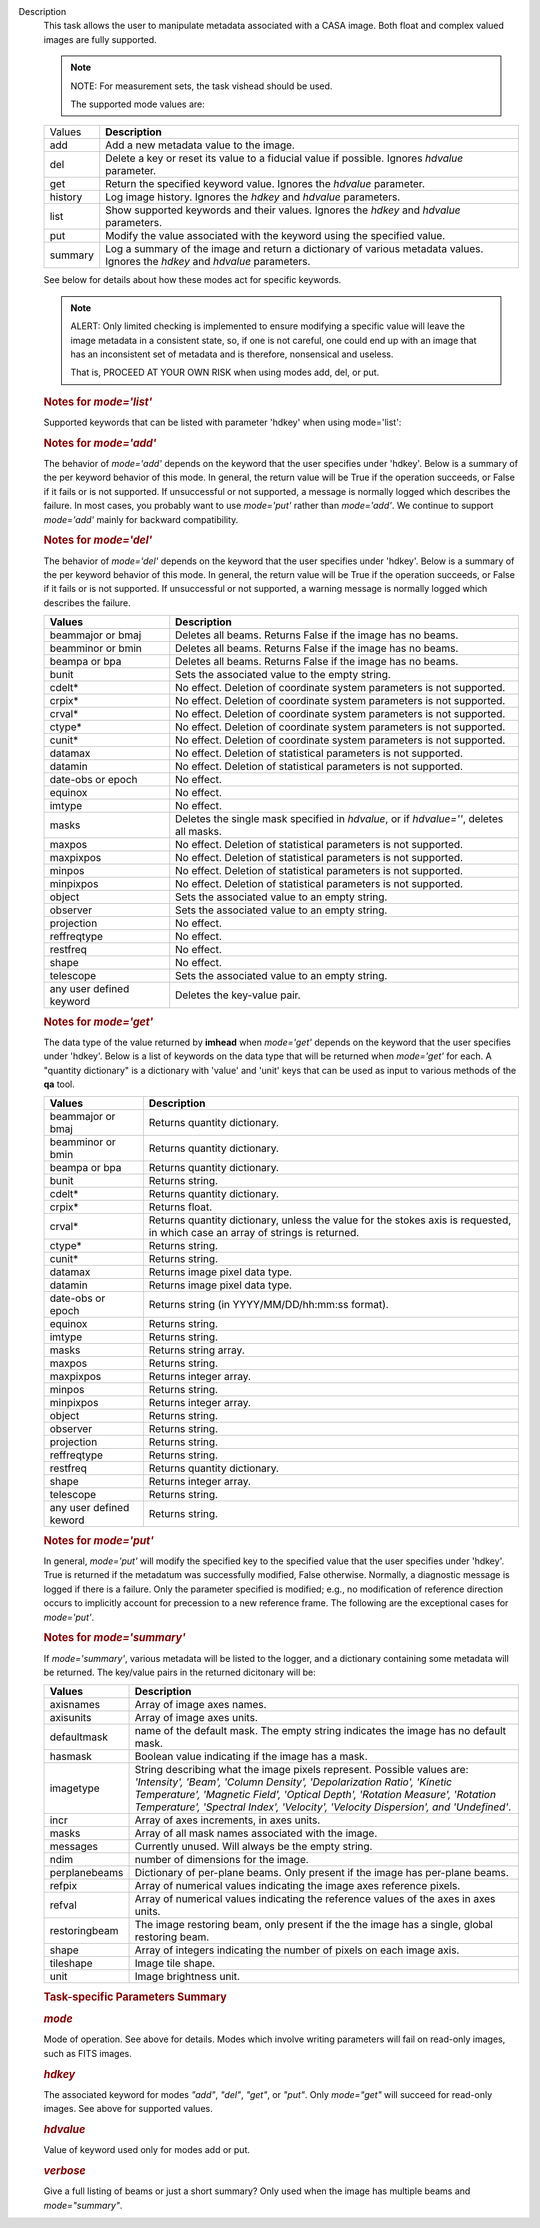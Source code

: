 Description
      This task allows the user to manipulate metadata associated with a
      CASA image. Both float and complex valued images are fully
      supported.

      .. note:: NOTE: For measurement sets, the task vishead should be used.

       The supported mode values are:

      +---------+-----------------------------------------------------------+
      | Values  |  **Description**                                          |
      +---------+-----------------------------------------------------------+
      | add     | Add a new metadata value to the image.                    |
      +---------+-----------------------------------------------------------+
      | del     | Delete a key or reset its value to a fiducial value if    |
      |         | possible. Ignores *hdvalue* parameter.                    |
      +---------+-----------------------------------------------------------+
      | get     | Return the specified keyword value. Ignores the *hdvalue* |
      |         | parameter.                                                |
      +---------+-----------------------------------------------------------+
      | history | Log image history. Ignores the *hdkey* and *hdvalue*      |
      |         | parameters.                                               |
      +---------+-----------------------------------------------------------+
      | list    | Show supported keywords and their values. Ignores the     |
      |         | *hdkey* and *hdvalue* parameters.                         |
      +---------+-----------------------------------------------------------+
      | put     | Modify the value associated with the keyword using the    |
      |         | specified value.                                          |
      +---------+-----------------------------------------------------------+
      | summary | Log a summary of the image and return a dictionary of     |
      |         | various metadata values. Ignores the *hdkey* and          |
      |         | *hdvalue* parameters.                                     |
      +---------+-----------------------------------------------------------+

      See below for details about how these modes act for specific
      keywords.

      .. note:: ALERT: Only limited checking is implemented to ensure modifying
         a specific value will leave the image metadata in a consistent
         state, so, if one is not careful, one could end up with an
         image that has an inconsistent set of metadata and is
         therefore, nonsensical and useless.

         That is, PROCEED AT YOUR OWN RISK when using modes add, del, or
         put.

      .. rubric::  
         :name: section

      .. rubric:: Notes for *mode='list'*
         :name: notes-for-modelist

      Supported keywords that can be listed with parameter 'hdkey' when
      using mode='list':

      +-------------------+-------------------------------------------------+
      | **Values**        | Description                                     |
      +===================+=================================================+
      | beammajor or bmaj | Major axis of the clean beam.                   |
      +-------------------+-------------------------------------------------+
      | beamminor or bmin | Minor axis of the clean beam.                   |
      +-------------------+-------------------------------------------------+
      | beampa or bpa     | Position angle of the clean beam. **NOTE**: If  |
      |                   | the image contains multiple beams, use          |
      |                   | *mode='summary'* to list them with              |
      |                   | *verbose=True*.                                 |
      +-------------------+-------------------------------------------------+
      | bunit             | Image units (K, Jy/beam, etc).                  |
      +-------------------+-------------------------------------------------+
      | cdelt *n*        | Pixel size, *n* th axis. *n* is one-based.     |
      +-------------------+-------------------------------------------------+
      | crpix *n*        | The pixel designated as the reference location, |
      |                   | *n* th axis *n* is one-based.                  |
      +-------------------+-------------------------------------------------+
      | crval *n*        | World coordinate value of the reference pixel   |
      |                   | for the *n* th axis. *n* is one-based.         |
      +-------------------+-------------------------------------------------+
      | ctype *n*        | Name of *n* th axis. *n* is one-based.         |
      +-------------------+-------------------------------------------------+
      | cunit *n*        | Units of *n* th axis. *n* is one based.        |
      +-------------------+-------------------------------------------------+
      | datamax           | Maximum pixel value.                            |
      +-------------------+-------------------------------------------------+
      | datamin           | Minimum pixel value.                            |
      +-------------------+-------------------------------------------------+
      | date-obs          | Date (epoch) of the observation.                |
      +-------------------+-------------------------------------------------+
      | equinox           | Direction reference frame.                      |
      +-------------------+-------------------------------------------------+
      | imtype            | Image type (e.g. Intensity).                    |
      +-------------------+-------------------------------------------------+
      | minpos            | World coordinate position of minimum pixel      |
      |                   | value.                                          |
      +-------------------+-------------------------------------------------+
      | minpixpos         | Pixel coordinate position of minimum pixel      |
      |                   | value.                                          |
      +-------------------+-------------------------------------------------+
      | maxpos            | World coordinate position of maximum pixel      |
      |                   | value.                                          |
      +-------------------+-------------------------------------------------+
      | maxpixpos         | Pixel coordinate position of maximum pixel      |
      |                   | value.                                          |
      +-------------------+-------------------------------------------------+
      | object            | Source name.                                    |
      +-------------------+-------------------------------------------------+
      | observer          | Observer name.                                  |
      +-------------------+-------------------------------------------------+
      | projection        | Direction coordinate projection (e.g.           |
      |                   | 'SIN','TAN', or 'ZEA').                         |
      +-------------------+-------------------------------------------------+
      | reffreqtype       | Spectral reference frame.                       |
      +-------------------+-------------------------------------------------+
      | restfreq          | Rest Frequency.                                 |
      +-------------------+-------------------------------------------------+
      | shape             | Number of pixels along each axis.               |
      +-------------------+-------------------------------------------------+
      | telescope         | Telescope name.                                 |
      +-------------------+-------------------------------------------------+

      .. rubric:: 
         Notes for *mode='add'*
         :name: notes-for-modeadd

      The behavior of *mode='add'* depends on the keyword that the user
      specifies under 'hdkey'. Below is a summary of the per keyword
      behavior of this mode. In general, the return value will be True
      if the operation succeeds, or False if it fails or is not
      supported. If unsuccessful or not supported, a message is normally
      logged which describes the failure. In most cases, you probably
      want to use *mode='put'* rather than *mode='add'*. We continue to
      support *mode='add'* mainly for backward compatibility.

      +--------------------------+------------------------------------------+
      | **Values**               | Description                              |
      +==========================+==========================================+
      | beammajor or bmaj        | If image has no beam(s), a single,       |
      |                          | global, circular beam of diameter        |
      |                          | specified in *hdvalue* is added.         |
      |                          | *hdvalue* must be a valid angular        |
      |                          | quantity (string or dictionary) or the   |
      |                          | operation will fail and False will be    |
      |                          | returned. If the image has a beam(s),    |
      |                          | the operation fails and False is         |
      |                          | returned. Examples of acceptable values  |
      |                          | of *hdvalue* are "4arcsec",              |
      |                          | **qa.quantity** ("4arcsec"), {'unit':   |
      |                          | 'arcsec', 'value': 4.0}. If you wish an  |
      |                          | image to have multiple beams, use        |
      |                          | **ia.setrestoringbeam** ().             |
      +--------------------------+------------------------------------------+
      | beamminor or bmin        | Behavior is the same as that for         |
      |                          | beammajor or bmaj.                       |
      +--------------------------+------------------------------------------+
      | beampa or bpa            | Operation has no effect and always       |
      |                          | returns False. If you wish to add a      |
      |                          | beam, use beammajor, bmaj, beamminor, or |
      |                          | bmin.                                    |
      +--------------------------+------------------------------------------+
      | bunit                    | If image has no brightness unit, add the |
      |                          | value specified in *hdvalue* which must  |
      |                          | be a unit supported by CASA. Else do     |
      |                          | nothing and return False.                |
      +--------------------------+------------------------------------------+
      | cdelt\*                  | No effect. Addition of coordinate system |
      |                          | parameters is not supported. Always      |
      |                          | returns False. Use the **cs** tool to    |
      |                          | add coordinates.                         |
      +--------------------------+------------------------------------------+
      | crpix\*                  | No effect. Addition of coordinate system |
      |                          | parameters is not supported. Always      |
      |                          | returns False. Use the **cs** tool to    |
      |                          | add coordinates.                         |
      +--------------------------+------------------------------------------+
      | crval\*                  | No effect. Addition of coordinate system |
      |                          | parameters is not supported. Always      |
      |                          | returns False. Use the **cs** tool to    |
      |                          | add coordinates.                         |
      +--------------------------+------------------------------------------+
      | ctype\*                  | No effect. Addition of coordinate system |
      |                          | parameters is not supported. Always      |
      |                          | returns False. Use the **cs** tool to    |
      |                          | add coordinates.                         |
      +--------------------------+------------------------------------------+
      | cunit\*                  | No effect. Addition of coordinate system |
      |                          | parameters is not supported. Always      |
      |                          | returns False. Use the **cs** tool to    |
      |                          | add coordinates.                         |
      +--------------------------+------------------------------------------+
      | datamax                  | No effect. Addition of statistical       |
      |                          | parameters is not supported.             |
      +--------------------------+------------------------------------------+
      | datamin                  | No effect. Addition of statistical       |
      |                          | parameters is not supported.             |
      +--------------------------+------------------------------------------+
      | date-obs or epoch        | No effect.                               |
      +--------------------------+------------------------------------------+
      | equinox                  | No effect.                               |
      +--------------------------+------------------------------------------+
      | imtype                   | If image type does not exist, add the    |
      |                          | type specified in *hdvalue*. *hdvalue*   |
      |                          | must be one of "Undefined", "Intensity", |
      |                          | "Beam", "Column Density",                |
      |                          | "Depolarization Ratio", "Kinetic         |
      |                          | Temperature", "Magnetic Field", "Optical |
      |                          | Depth", "Rotation Measure", "Rotational  |
      |                          | Temperature", "Spectral                  |
      |                          | Index","Velocity", or "Velocity          |
      |                          | Dispersion".                             |
      +--------------------------+------------------------------------------+
      | masks                    | No effect. Addition of masks is not      |
      |                          | supported. Use **ia.calcmask** ().      |
      +--------------------------+------------------------------------------+
      | maxpos                   | No effect. Addition of statistical       |
      |                          | parameters is not supported.             |
      +--------------------------+------------------------------------------+
      | maxpixpos                | No effect. Addition of statistical       |
      |                          | parameters is not supported.             |
      +--------------------------+------------------------------------------+
      | minpos                   | No effect. Addition of statistical       |
      |                          | parameters is not supported.             |
      +--------------------------+------------------------------------------+
      | minpixpos                | No effect. Addition of statistical       |
      |                          | parameters is not supported.             |
      +--------------------------+------------------------------------------+
      | object                   | If image has no object, add the value    |
      |                          | specified in *hdvalue*. Else do nothing  |
      |                          | and return False.                        |
      +--------------------------+------------------------------------------+
      | observer                 | If image has no observer, add the value  |
      |                          | specified in *hdvalue*. Else do nothing  |
      |                          | and return False.                        |
      +--------------------------+------------------------------------------+
      | projection               | No effect.                               |
      +--------------------------+------------------------------------------+
      | reffreqtype              | No effect.                               |
      +--------------------------+------------------------------------------+
      | restfreq                 | If image has a spectral coordinate and   |
      |                          | no rest frequency, set the rest          |
      |                          | frequency to the value specified in      |
      |                          | *hdvalue*. This value must be a valid    |
      |                          | CASA quantity with frequency units. Else |
      |                          | do nothing and return False. Examples of |
      |                          | valid values are "1GHz",                 |
      |                          | **qa.quantity** ("1GHz"), {'unit':      |
      |                          | 'GHz', 'value': 1.0}.                    |
      +--------------------------+------------------------------------------+
      | shape                    | No effect.                               |
      +--------------------------+------------------------------------------+
      | telescope                | If image has no telescope, add the value |
      |                          | specified in *hdvalue*. Else do nothing  |
      |                          | and return False.                        |
      +--------------------------+------------------------------------------+
      | any user defined keyword | Add the key-value pair if the key does   |
      |                          | not exist. Else do nothing and return    |
      |                          | False.                                   |
      +--------------------------+------------------------------------------+

      .. rubric:: 
         Notes for *mode='del'*
         :name: notes-for-modedel

      The behavior of *mode='del'* depends on the keyword that the user
      specifies under 'hdkey'. Below is a summary of the per keyword
      behavior of this mode. In general, the return value will be True
      if the operation succeeds, or False if it fails or is not
      supported. If unsuccessful or not supported, a warning message is
      normally logged which describes the failure.

      +--------------------------+------------------------------------------+
      | **Values**               |  **Description**                         |
      +--------------------------+------------------------------------------+
      | beammajor or bmaj        | Deletes all beams. Returns False if the  |
      |                          | image has no beams.                      |
      +--------------------------+------------------------------------------+
      | beamminor or bmin        | Deletes all beams. Returns False if the  |
      |                          | image has no beams.                      |
      +--------------------------+------------------------------------------+
      | beampa or bpa            | Deletes all beams. Returns False if the  |
      |                          | image has no beams.                      |
      +--------------------------+------------------------------------------+
      | bunit                    | Sets the associated value to the empty   |
      |                          | string.                                  |
      +--------------------------+------------------------------------------+
      | cdelt\*                  | No effect. Deletion of coordinate system |
      |                          | parameters is not supported.             |
      +--------------------------+------------------------------------------+
      | crpix\*                  | No effect. Deletion of coordinate system |
      |                          | parameters is not supported.             |
      +--------------------------+------------------------------------------+
      | crval\*                  | No effect. Deletion of coordinate system |
      |                          | parameters is not supported.             |
      +--------------------------+------------------------------------------+
      | ctype\*                  | No effect. Deletion of coordinate system |
      |                          | parameters is not supported.             |
      +--------------------------+------------------------------------------+
      | cunit\*                  | No effect. Deletion of coordinate system |
      |                          | parameters is not supported.             |
      +--------------------------+------------------------------------------+
      | datamax                  | No effect. Deletion of statistical       |
      |                          | parameters is not supported.             |
      +--------------------------+------------------------------------------+
      | datamin                  | No effect. Deletion of statistical       |
      |                          | parameters is not supported.             |
      +--------------------------+------------------------------------------+
      | date-obs or epoch        | No effect.                               |
      +--------------------------+------------------------------------------+
      | equinox                  | No effect.                               |
      +--------------------------+------------------------------------------+
      | imtype                   | No effect.                               |
      +--------------------------+------------------------------------------+
      | masks                    | Deletes the single mask specified in     |
      |                          | *hdvalue*, or if *hdvalue=''*, deletes   |
      |                          | all masks.                               |
      +--------------------------+------------------------------------------+
      | maxpos                   | No effect. Deletion of statistical       |
      |                          | parameters is not supported.             |
      +--------------------------+------------------------------------------+
      | maxpixpos                | No effect. Deletion of statistical       |
      |                          | parameters is not supported.             |
      +--------------------------+------------------------------------------+
      | minpos                   | No effect. Deletion of statistical       |
      |                          | parameters is not supported.             |
      +--------------------------+------------------------------------------+
      | minpixpos                | No effect. Deletion of statistical       |
      |                          | parameters is not supported.             |
      +--------------------------+------------------------------------------+
      | object                   | Sets the associated value to an empty    |
      |                          | string.                                  |
      +--------------------------+------------------------------------------+
      | observer                 | Sets the associated value to an empty    |
      |                          | string.                                  |
      +--------------------------+------------------------------------------+
      | projection               | No effect.                               |
      +--------------------------+------------------------------------------+
      | reffreqtype              | No effect.                               |
      +--------------------------+------------------------------------------+
      | restfreq                 | No effect.                               |
      +--------------------------+------------------------------------------+
      | shape                    | No effect.                               |
      +--------------------------+------------------------------------------+
      | telescope                | Sets the associated value to an empty    |
      |                          | string.                                  |
      +--------------------------+------------------------------------------+
      | any user defined keyword | Deletes the key-value pair.              |
      +--------------------------+------------------------------------------+

      .. rubric::  
         :name: section-1

      .. rubric:: Notes for *mode='get'*
         :name: notes-for-modeget

      The data type of the value returned by **imhead** when
      *mode='get'* depends on the keyword that the user specifies under
      'hdkey'. Below is a list of keywords on the data type that will be
      returned when *mode='get'* for each. A "quantity dictionary" is a
      dictionary with 'value' and 'unit' keys that can be used as input
      to various methods of the **qa** tool.

      +-------------------------+-------------------------------------------+
      | **Values**              |  **Description**                          |
      +-------------------------+-------------------------------------------+
      | beammajor or bmaj       | Returns quantity dictionary.              |
      +-------------------------+-------------------------------------------+
      | beamminor or bmin       | Returns quantity dictionary.              |
      +-------------------------+-------------------------------------------+
      | beampa or bpa           | Returns quantity dictionary.              |
      +-------------------------+-------------------------------------------+
      | bunit                   | Returns string.                           |
      +-------------------------+-------------------------------------------+
      | cdelt\*                 | Returns quantity dictionary.              |
      +-------------------------+-------------------------------------------+
      | crpix\*                 | Returns float.                            |
      +-------------------------+-------------------------------------------+
      | crval\*                 | Returns quantity dictionary, unless the   |
      |                         | value for the stokes axis is requested,   |
      |                         | in which case an array of strings is      |
      |                         | returned.                                 |
      +-------------------------+-------------------------------------------+
      | ctype\*                 | Returns string.                           |
      +-------------------------+-------------------------------------------+
      | cunit\*                 | Returns string.                           |
      +-------------------------+-------------------------------------------+
      | datamax                 | Returns image pixel data type.            |
      +-------------------------+-------------------------------------------+
      | datamin                 | Returns image pixel data type.            |
      +-------------------------+-------------------------------------------+
      | date-obs or epoch       | Returns string (in YYYY/MM/DD/hh:mm:ss    |
      |                         | format).                                  |
      +-------------------------+-------------------------------------------+
      | equinox                 | Returns string.                           |
      +-------------------------+-------------------------------------------+
      | imtype                  | Returns string.                           |
      +-------------------------+-------------------------------------------+
      | masks                   | Returns string array.                     |
      +-------------------------+-------------------------------------------+
      | maxpos                  | Returns string.                           |
      +-------------------------+-------------------------------------------+
      | maxpixpos               | Returns integer array.                    |
      +-------------------------+-------------------------------------------+
      | minpos                  | Returns string.                           |
      +-------------------------+-------------------------------------------+
      | minpixpos               | Returns integer array.                    |
      +-------------------------+-------------------------------------------+
      | object                  | Returns string.                           |
      +-------------------------+-------------------------------------------+
      | observer                | Returns string.                           |
      +-------------------------+-------------------------------------------+
      | projection              | Returns string.                           |
      +-------------------------+-------------------------------------------+
      | reffreqtype             | Returns string.                           |
      +-------------------------+-------------------------------------------+
      | restfreq                | Returns quantity dictionary.              |
      +-------------------------+-------------------------------------------+
      | shape                   | Returns integer array.                    |
      +-------------------------+-------------------------------------------+
      | telescope               | Returns string.                           |
      +-------------------------+-------------------------------------------+
      | any user defined keword | Returns string.                           |
      +-------------------------+-------------------------------------------+

      .. rubric::  
         :name: section-2

      .. rubric:: Notes for *mode='put'*
         :name: notes-for-modeput

      In general, *mode='put'* will modify the specified key to the
      specified value that the user specifies under 'hdkey'. True is
      returned if the metadatum was successfully modified, False
      otherwise. Normally, a diagnostic message is logged if there is a
      failure. Only the parameter specified is modified; e.g., no
      modification of reference direction occurs to implicitly account
      for precession to a new reference frame. The following are the
      exceptional cases for *mode='put'*.

      +--------------------------+------------------------------------------+
      | **Values**               |  **Description**                         |
      +--------------------------+------------------------------------------+
      | beammajor or bmaj        | Will always fail if image has multiple   |
      |                          | beams. Use **ia.setrestoringbeam** ()   |
      |                          | in this case. If image has no beam(s), a |
      |                          | single, global, circular beam of         |
      |                          | diameter specified in *hdvalue* is       |
      |                          | added. *hdvalue* must be a valid angular |
      |                          | quantity (string or dictionary) or the   |
      |                          | operation will fail and False will be    |
      |                          | returned. If the image has a single      |
      |                          | beam, the value of the major axis will   |
      |                          | be modified, unless the specified value  |
      |                          | is smaller than the minor axis of the    |
      |                          | existing beam, in which case nothing is  |
      |                          | modified and False is returned. Examples |
      |                          | of acceptable values of *hdvalue* are    |
      |                          | "4arcsec", **qa.quantity** ("4arcsec"), |
      |                          | {'unit': 'arcsec', 'value': 4.0}.        |
      +--------------------------+------------------------------------------+
      | beamminor or bmin        | Behavior is the same as that for bmaj,   |
      |                          | although of course if the image already  |
      |                          | has a single beam, the specified value   |
      |                          | must be less than the existing major     |
      |                          | axis value, or nothing is modified and   |
      |                          | False is returned.                       |
      +--------------------------+------------------------------------------+
      | beampa or bpa            | If the image does not already have a     |
      |                          | single beam, nothing is modified and     |
      |                          | False is returned. Angular units are     |
      |                          | required.                                |
      +--------------------------+------------------------------------------+
      | bunit                    | Fails if *hdvalue* is not a supported    |
      |                          | CASA unit.                               |
      +--------------------------+------------------------------------------+
      | cdelt *n*               | One-based axis *n* must be less than or  |
      |                          | equal to the number of axes in the       |
      |                          | image. *hdvalue* type must be a number   |
      |                          | (in which case the unit of the           |
      |                          | corresponding axis is assumed) or a      |
      |                          | quantity (string or dictionary). If a    |
      |                          | quantity, the unit must conform to the   |
      |                          | existing axis unit.                      |
      +--------------------------+------------------------------------------+
      | crpix *n*               | One-based axis *n* must be less than or  |
      |                          | equal to the number of axes in the       |
      |                          | image. *hdvalue* type must be a number.  |
      |                          | Will fail if the polarization axis is    |
      |                          | specified.                               |
      +--------------------------+------------------------------------------+
      | crval *n*               | One-based axis *n* must be less than or  |
      |                          | equal to the number of axes in the       |
      |                          | image. If not the polarization/stokes    |
      |                          | axis, *hdvalue* type must be a number    |
      |                          | (in which case the unit of the           |
      |                          | corresponding axis is assumed), a        |
      |                          | quantity (string or dictionary), or a    |
      |                          | valid measurement format (such as a      |
      |                          | sexagesimal direction axis specification |
      |                          | for an axis with angular units). If a    |
      |                          | quantity, the unit must conform to the   |
      |                          | existing axis unit. If the               |
      |                          | stokes/polarization axis, one must       |
      |                          | provide an array of stokes/polarization  |
      |                          | strings (e.g., ["I", "Q", "XX"]) that is |
      |                          | the same length as the stokes axis. If   |
      |                          | the stokes axis is degenerate, one can   |
      |                          | alternatively provide a string           |
      |                          | indicating the stokes value (e.g. "U").  |
      +--------------------------+------------------------------------------+
      | ctype *n*               | One-based axis *n* must be less than or  |
      |                          | equal to the number of axes in the       |
      |                          | image. *hdvalue* type must be a string.  |
      +--------------------------+------------------------------------------+
      | cunit *n*               | One-based axis *n* must be less than or  |
      |                          | equal to the number of axes in the       |
      |                          | image. Specified unit must conform to    |
      |                          | the existing axis unit. Will fail if     |
      |                          | stokes/polarization axis is specified.   |
      +--------------------------+------------------------------------------+
      | datamax                  | This cannot be modified. False is always |
      |                          | returned.                                |
      +--------------------------+------------------------------------------+
      | datamin                  | This cannot be modified. False is always |
      |                          | returned.                                |
      +--------------------------+------------------------------------------+
      | date-obs or epoch        | A valid time specification must be       |
      |                          | given.                                   |
      +--------------------------+------------------------------------------+
      | equinox                  | A valid direction reference frame        |
      |                          | specification string must be given.      |
      +--------------------------+------------------------------------------+
      | imtype                   | A CASA-supported image type string must  |
      |                          | be given or the image type will be set   |
      |                          | to 'Intensity'.                          |
      +--------------------------+------------------------------------------+
      | masks                    | Masks may not be modified. False is      |
      |                          | always returned.                         |
      +--------------------------+------------------------------------------+
      | maxpos                   | This cannot be modified.                 |
      +--------------------------+------------------------------------------+
      | maxpixpos                | This cannot be modified.                 |
      +--------------------------+------------------------------------------+
      | minpos                   | This cannot be modified.                 |
      +--------------------------+------------------------------------------+
      | minpixpos                | This cannot be modified.                 |
      +--------------------------+------------------------------------------+
      | object                   | *hdvalue* must be a string.              |
      +--------------------------+------------------------------------------+
      | projection               | *hdvalue* must be a string representing  |
      |                          | a supported CASA projection              |
      |                          | specification.                           |
      +--------------------------+------------------------------------------+
      | reffreqtype              | *hdvalue* must be a string representing  |
      |                          | a supported CASA velocity reference      |
      |                          | frame specification.                     |
      +--------------------------+------------------------------------------+
      | restfreq                 | *hdvalue* can be a number (in which case |
      |                          | frequency axis units are assumed) or a   |
      |                          | valid quantity string or quantity        |
      |                          | dictionary in which case the unit must   |
      |                          | conform to Hz. Only the active rest      |
      |                          | frequency may be modified. The spectral  |
      |                          | coordinate can hold several rest         |
      |                          | frequencies (e.g., to handle an          |
      |                          | observations where the band covers many  |
      |                          | lines), but only one is active (for      |
      |                          | velocity conversion) at any time. For    |
      |                          | more functionality, please use           |
      |                          | **cs.setrestfrequency** ().             |
      +--------------------------+------------------------------------------+
      | shape                    | This cannot be modified.                 |
      +--------------------------+------------------------------------------+
      | telescope                | *hdvalue* must be a string.              |
      +--------------------------+------------------------------------------+
      | any user defined keyword | *hdvalue* can be practically any         |
      |                          | supported input parameter type.          |
      +--------------------------+------------------------------------------+

      .. rubric::  
         :name: section-3

      .. rubric:: Notes for *mode='summary'*
         :name: notes-for-modesummary

      If *mode='summary'*, various metadata will be listed to the
      logger, and a dictionary containing some metadata will be
      returned. The key/value pairs in the returned dicitonary will be:

      +---------------+-----------------------------------------------------+
      | **Values**    |  **Description**                                    |
      +---------------+-----------------------------------------------------+
      | axisnames     | Array of image axes names.                          |
      +---------------+-----------------------------------------------------+
      | axisunits     | Array of image axes units.                          |
      +---------------+-----------------------------------------------------+
      | defaultmask   | name of the default mask. The empty string          |
      |               | indicates the image has no default mask.            |
      +---------------+-----------------------------------------------------+
      | hasmask       | Boolean value indicating if the image has a mask.   |
      +---------------+-----------------------------------------------------+
      | imagetype     | String describing what the image pixels represent.  |
      |               | Possible values are: *'Intensity', 'Beam', 'Column  |
      |               | Density', 'Depolarization Ratio', 'Kinetic          |
      |               | Temperature', 'Magnetic Field', 'Optical Depth',    |
      |               | 'Rotation Measure', 'Rotation Temperature',         |
      |               | 'Spectral Index', 'Velocity', 'Velocity             |
      |               | Dispersion', and 'Undefined'*.                      |
      +---------------+-----------------------------------------------------+
      | incr          | Array of axes increments, in axes units.            |
      +---------------+-----------------------------------------------------+
      | masks         | Array of all mask names associated with the image.  |
      +---------------+-----------------------------------------------------+
      | messages      | Currently unused. Will always be the empty string.  |
      +---------------+-----------------------------------------------------+
      | ndim          | number of dimensions for the image.                 |
      +---------------+-----------------------------------------------------+
      | perplanebeams | Dictionary of per-plane beams. Only present if the  |
      |               | image has per-plane beams.                          |
      +---------------+-----------------------------------------------------+
      | refpix        | Array of numerical values indicating the image axes |
      |               | reference pixels.                                   |
      +---------------+-----------------------------------------------------+
      | refval        | Array of numerical values indicating the reference  |
      |               | values of the axes in axes units.                   |
      +---------------+-----------------------------------------------------+
      | restoringbeam | The image restoring beam, only present if the the   |
      |               | image has a single, global restoring beam.          |
      +---------------+-----------------------------------------------------+
      | shape         | Array of integers indicating the number of pixels   |
      |               | on each image axis.                                 |
      +---------------+-----------------------------------------------------+
      | tileshape     | Image tile shape.                                   |
      +---------------+-----------------------------------------------------+
      | unit          | Image brightness unit.                              |
      +---------------+-----------------------------------------------------+

       

      .. rubric:: Task-specific Parameters Summary
         :name: task-specific-parameters-summary

      .. rubric:: *mode*
         :name: mode

      Mode of operation. See above for details. Modes which involve
      writing parameters will fail on read-only images, such as FITS
      images.

      .. rubric:: *hdkey*
         :name: hdkey

      The associated keyword for modes *"add"*, *"del"*, *"get"*, or
      *"put"*. Only *mode="get"* will succeed for read-only images. See
      above for supported values.

      .. rubric:: *hdvalue*
         :name: hdvalue

      Value of keyword used only for modes add or put.

      .. rubric:: *verbose*
         :name: verbose

      Give a full listing of beams or just a short summary? Only used
      when the image has multiple beams and *mode="summary"*.
